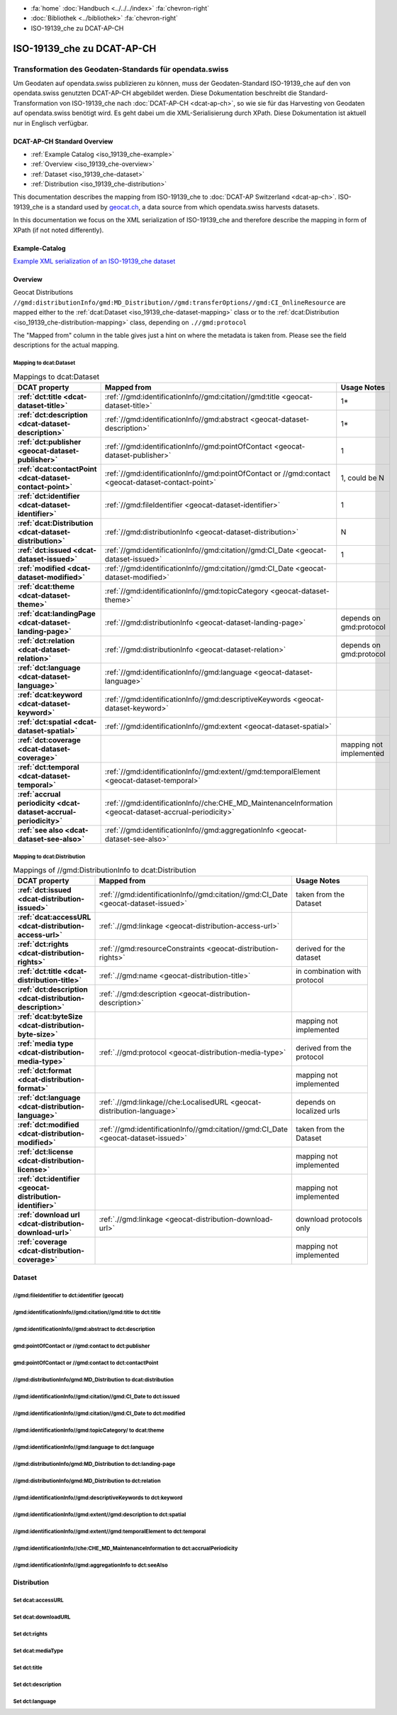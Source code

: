 .. container:: custom-breadcrumbs

   - :fa:`home` :doc:`Handbuch <../../../index>` :fa:`chevron-right`
   - :doc:`Bibliothek <../bibliothek>` :fa:`chevron-right`
   - ISO-19139_che zu DCAT-AP-CH

***************************
ISO-19139_che zu DCAT-AP-CH
***************************

Transformation des Geodaten-Standards für opendata.swiss
========================================================

.. container:: Intro

    Um Geodaten auf opendata.swiss publizieren zu können, muss der Geodaten-Standard
    ISO-19139_che auf den von opendata.swiss genutzten DCAT-AP-CH abgebildet werden.
    Diese Dokumentation beschreibt die Standard-Transformation von ISO-19139_che
    nach :doc:`DCAT-AP-CH <dcat-ap-ch>`,
    so wie sie für das Harvesting von Geodaten auf opendata.swiss
    benötigt wird. Es geht dabei um die XML-Serialisierung durch XPath.
    Diese Dokumentation ist aktuell nur in Englisch verfügbar.

DCAT-AP-CH Standard Overview
----------------------------

- :ref:`Example Catalog <iso_19139_che-example>`
- :ref:`Overview <iso_19139_che-overview>`
- :ref:`Dataset <iso_19139_che-dataset>`
- :ref:`Distribution <iso_19139_che-distribution>`

This documentation describes the mapping from ISO-19139_che to :doc:`DCAT-AP Switzerland <dcat-ap-ch>`.
ISO-19139_che is a standard used by `geocat.ch <https://www.geocat.ch>`__,
a data source from which opendata.swiss harvests datasets.

In this documentation we focus on the XML serialization of ISO-19139_che
and therefore describe the mapping in form of XPath (if not noted differently).

.. _iso_19139_che-example:

Example-Catalog
---------------

`Example XML serialization of an ISO-19139_che dataset <https://www.geocat.ch/geonetwork/srv/ger/xml.metadata.get?uuid=c5bc9d6b-cafb-4617-97d7-868ab4cd5506>`__

.. _iso_19139_che-overview:

Overview
-----------

Geocat Distributions ``//gmd:distributionInfo/gmd:MD_Distribution//gmd:transferOptions//gmd:CI_OnlineResource``
are mapped either to the :ref:`dcat:Dataset <iso_19139_che-dataset-mapping>`
class or to the :ref:`dcat:Distribution <iso_19139_che-distribution-mapping>` class, depending on ``.//gmd:protocol``

The "Mapped from" column in the table gives just a hint on where the metadata is taken from. Please see
the field descriptions for the actual mapping.

.. _iso_19139_che-dataset-mapping:

Mapping to dcat:Dataset
^^^^^^^^^^^^^^^^^^^^^^^^

.. list-table:: Mappings to dcat:Dataset
    :widths: 20 30 50
    :header-rows: 1
    :stub-columns: 1

    * - DCAT property
      - Mapped from
      - Usage Notes
    * - :ref:`dct:title <dcat-dataset-title>`
      - :ref:`//gmd:identificationInfo//gmd:citation//gmd:title <geocat-dataset-title>`
      - 1*
    * - :ref:`dct:description <dcat-dataset-description>`
      - :ref:`//gmd:identificationInfo//gmd:abstract <geocat-dataset-description>`
      - 1*
    * - :ref:`dct:publisher <geocat-dataset-publisher>`
      - :ref:`//gmd:identificationInfo//gmd:pointOfContact <geocat-dataset-publisher>`
      - 1
    * - :ref:`dcat:contactPoint <dcat-dataset-contact-point>`
      - :ref:`//gmd:identificationInfo//gmd:pointOfContact or //gmd:contact <geocat-dataset-contact-point>`
      - 1, could be N
    * - :ref:`dct:identifier <dcat-dataset-identifier>`
      - :ref:`//gmd:fileIdentifier <geocat-dataset-identifier>`
      - 1
    * - :ref:`dcat:Distribution <dcat-dataset-distribution>`
      - :ref:`//gmd:distributionInfo <geocat-dataset-distribution>`
      - N
    * - :ref:`dct:issued <dcat-dataset-issued>`
      - :ref:`//gmd:identificationInfo//gmd:citation//gmd:CI_Date <geocat-dataset-issued>`
      - 1
    * - :ref:`modified <dcat-dataset-modified>`
      - :ref:`//gmd:identificationInfo//gmd:citation//gmd:CI_Date <geocat-dataset-modified>`
      -
    * - :ref:`dcat:theme <dcat-dataset-theme>`
      - :ref:`//gmd:identificationInfo//gmd:topicCategory <geocat-dataset-theme>`
      -
    * - :ref:`dcat:landingPage <dcat-dataset-landing-page>`
      - :ref:`//gmd:distributionInfo <geocat-dataset-landing-page>`
      - depends on gmd:protocol
    * - :ref:`dct:relation <dcat-dataset-relation>`
      - :ref:`//gmd:distributionInfo <geocat-dataset-relation>`
      - depends on gmd:protocol
    * - :ref:`dct:language <dcat-dataset-language>`
      - :ref:`//gmd:identificationInfo//gmd:language <geocat-dataset-language>`
      -
    * - :ref:`dcat:keyword <dcat-dataset-keyword>`
      - :ref:`//gmd:identificationInfo//gmd:descriptiveKeywords <geocat-dataset-keyword>`
      -
    * - :ref:`dct:spatial <dcat-dataset-spatial>`
      - :ref:`//gmd:identificationInfo//gmd:extent <geocat-dataset-spatial>`
      -
    * - :ref:`dct:coverage <dcat-dataset-coverage>`
      -
      - mapping not implemented
    * - :ref:`dct:temporal <dcat-dataset-temporal>`
      - :ref:`//gmd:identificationInfo//gmd:extent//gmd:temporalElement <geocat-dataset-temporal>`
      -
    * - :ref:`accrual periodicity <dcat-dataset-accrual-periodicity>`
      - :ref:`//gmd:identificationInfo//che:CHE_MD_MaintenanceInformation <geocat-dataset-accrual-periodicity>`
      -
    * - :ref:`see also <dcat-dataset-see-also>`
      - :ref:`//gmd:identificationInfo//gmd:aggregationInfo <geocat-dataset-see-also>`
      -

.. _iso_19139_che-distribution-mapping:

Mapping to dcat:Distribution
^^^^^^^^^^^^^^^^^^^^^^^^^^^^^^

.. list-table:: Mappings of //gmd:DistributionInfo to dcat:Distribution
    :widths: 20 30 50
    :header-rows: 1
    :stub-columns: 1

    * - DCAT property
      - Mapped from
      - Usage Notes
    * - :ref:`dct:issued <dcat-distribution-issued>`
      - :ref:`//gmd:identificationInfo//gmd:citation//gmd:CI_Date <geocat-dataset-issued>`
      - taken from the Dataset
    * - :ref:`dcat:accessURL <dcat-distribution-access-url>`
      - :ref:`.//gmd:linkage <geocat-distribution-access-url>`
      -
    * - :ref:`dct:rights <dcat-distribution-rights>`
      - :ref:`//gmd:resourceConstraints <geocat-distribution-rights>`
      - derived for the dataset
    * - :ref:`dct:title <dcat-distribution-title>`
      - :ref:`.//gmd:name <geocat-distribution-title>`
      - in combination with protocol
    * - :ref:`dct:description <dcat-distribution-description>`
      - :ref:`.//gmd:description <geocat-distribution-description>`
      -
    * - :ref:`dcat:byteSize <dcat-distribution-byte-size>`
      -
      - mapping not implemented
    * - :ref:`media type <dcat-distribution-media-type>`
      - :ref:`.//gmd:protocol <geocat-distribution-media-type>`
      - derived from the protocol
    * - :ref:`dct:format <dcat-distribution-format>`
      -
      - mapping not implemented
    * - :ref:`dct:language <dcat-distribution-language>`
      - :ref:`.//gmd:linkage//che:LocalisedURL <geocat-distribution-language>`
      - depends on localized urls
    * - :ref:`dct:modified <dcat-distribution-modified>`
      - :ref:`//gmd:identificationInfo//gmd:citation//gmd:CI_Date <geocat-dataset-issued>`
      - taken from the Dataset
    * - :ref:`dct:license <dcat-distribution-license>`
      -
      - mapping not implemented
    * - :ref:`dct:identifier <geocat-distribution-identifier>`
      -
      - mapping not implemented
    * - :ref:`download url <dcat-distribution-download-url>`
      - :ref:`.//gmd:linkage <geocat-distribution-download-url>`
      - download protocols only
    * - :ref:`coverage <dcat-distribution-coverage>`
      -
      - mapping not implemented

.. _iso_19139_che-dataset:

Dataset
-------

.. _geocat-dataset-identifier:

//gmd:fileIdentifier to dct:identifier (geocat)
^^^^^^^^^^^^^^^^^^^^^^^^^^^^^^^^^^^^^^^^^^^^^^^^

.. container:: Mapping

   .. include:: geocat-mappings/dataset-identifier.rst

.. toggle-header::
    :header: Example for geocat mapping to ``dct:identifier``

    .. include:: geocat-examples/dataset-identifier.rst

.. _geocat-dataset-title:

/gmd:identificationInfo//gmd:citation//gmd:title to dct:title
^^^^^^^^^^^^^^^^^^^^^^^^^^^^^^^^^^^^^^^^^^^^^^^^^^^^^^^^^^^^^^^^^^

.. container:: Mapping

    .. include:: geocat-mappings/dataset-title.rst

.. toggle-header::
    :header: Example for geocat-mapping to ``dct:title``

    .. include:: geocat-examples/dataset-title.rst

.. _geocat-dataset-description:

/gmd:identificationInfo//gmd:abstract to dct:description
^^^^^^^^^^^^^^^^^^^^^^^^^^^^^^^^^^^^^^^^^^^^^^^^^^^^^^^^^^^

.. container:: Mapping

    .. include:: geocat-mappings/dataset-description.rst

.. toggle-header::
    :header: Example for geocat-mapping to ``dct:description``

    .. include:: geocat-examples/dataset-description.rst

.. _geocat-dataset-publisher:

gmd:pointOfContact or //gmd:contact to dct:publisher
^^^^^^^^^^^^^^^^^^^^^^^^^^^^^^^^^^^^^^^^^^^^^^^^^^^^^^^^

.. container:: Mapping

    .. include:: geocat-mappings/dataset-publisher.rst

.. toggle-header::
    :header: Example for geocat mapping to ``dct:publisher``

    .. include:: geocat-examples/dataset-publisher.rst

.. _geocat-dataset-contact-point:

gmd:pointOfContact or //gmd:contact  to dct:contactPoint
^^^^^^^^^^^^^^^^^^^^^^^^^^^^^^^^^^^^^^^^^^^^^^^^^^^^^^^^^^

.. container:: Mapping

    .. include:: geocat-mappings/dataset-contact-point.rst

.. toggle-header::
    :header: Example for geocat mapping to ``dcat:contactPoint``

    .. include:: geocat-examples/dataset-contact-point.rst

.. _geocat-dataset-distribution:

//gmd:distributionInfo/gmd:MD_Distribution to dcat:distribution
^^^^^^^^^^^^^^^^^^^^^^^^^^^^^^^^^^^^^^^^^^^^^^^^^^^^^^^^^^^^^^^^^

.. container:: Mapping

    .. include:: geocat-mappings/dataset-distribution.rst

.. toggle-header::
    :header: Example of getting the protocols for ``dcat:distribution``

    .. include:: geocat-examples/dataset-distribution.rst

.. _geocat-dataset-issued:

//gmd:identificationInfo//gmd:citation//gmd:CI_Date to dct:issued
^^^^^^^^^^^^^^^^^^^^^^^^^^^^^^^^^^^^^^^^^^^^^^^^^^^^^^^^^^^^^^^^^^

.. container:: Mapping

    .. include:: geocat-mappings/dataset-issued.rst

.. toggle-header::
    :header: Example for geocat mapping to ``dct:issued``

    .. include:: geocat-examples/dataset-issued.rst

.. _geocat-dataset-modified:

//gmd:identificationInfo//gmd:citation//gmd:CI_Date to dct:modified
^^^^^^^^^^^^^^^^^^^^^^^^^^^^^^^^^^^^^^^^^^^^^^^^^^^^^^^^^^^^^^^^^^^

.. container:: Mapping

    .. include:: geocat-mappings/dataset-modified.rst


.. toggle-header::
    :header: Example for geocat mapping to ``dct:modified``

    .. include:: geocat-examples/dataset-modified.rst

.. _geocat-dataset-theme:

//gmd:identificationInfo//gmd:topicCategory/ to dcat:theme
^^^^^^^^^^^^^^^^^^^^^^^^^^^^^^^^^^^^^^^^^^^^^^^^^^^^^^^^^^^^

.. container:: Mapping

    .. include:: geocat-mappings/dataset-theme.rst

.. toggle-header::
    :header: Example for geocat mapping to ``dcat:theme``

    .. include:: geocat-examples/dataset-theme.rst


.. _geocat-dataset-language:

//gmd:identificationInfo//gmd:language to dct:language
^^^^^^^^^^^^^^^^^^^^^^^^^^^^^^^^^^^^^^^^^^^^^^^^^^^^^^^^^^

.. container:: Mapping

    .. include:: geocat-mappings/dataset-language.rst

.. toggle-header::
    :header: Example for geocat mapping to ``dct:language``

    .. include:: geocat-examples/dataset-language.rst

.. _geocat-dataset-landing-page:

//gmd:distributionInfo/gmd:MD_Distribution to dct:landing-page
^^^^^^^^^^^^^^^^^^^^^^^^^^^^^^^^^^^^^^^^^^^^^^^^^^^^^^^^^^^^^^^^^

.. container:: Mapping

    .. include:: geocat-mappings/dataset-landing-page.rst

.. toggle-header::
    :header: Example for geocat mapping to ``dcat:landingPage``

    .. include:: geocat-examples/dataset-landing-page.rst

.. _geocat-dataset-relation:

//gmd:distributionInfo/gmd:MD_Distribution to dct:relation
^^^^^^^^^^^^^^^^^^^^^^^^^^^^^^^^^^^^^^^^^^^^^^^^^^^^^^^^^^

.. container:: Mapping

    .. include:: geocat-mappings/dataset-relation.rst

.. toggle-header::
    :header: Example for geocat mapping to ``dct:relation``

    .. include:: geocat-examples/dataset-relation.rst

.. _geocat-dataset-keyword:

//gmd:identificationInfo//gmd:descriptiveKeywords to dct:keyword
^^^^^^^^^^^^^^^^^^^^^^^^^^^^^^^^^^^^^^^^^^^^^^^^^^^^^^^^^^^^^^^^^^^

.. container:: Mapping

    .. include:: geocat-mappings/dataset-keyword.rst

.. toggle-header::
    :header: Example for geocat mapping to ``dcat:keyword``

    .. include:: geocat-examples/dataset-keyword.rst

.. _geocat-dataset-spatial:

//gmd:identificationInfo//gmd:extent//gmd:description to dct:spatial
^^^^^^^^^^^^^^^^^^^^^^^^^^^^^^^^^^^^^^^^^^^^^^^^^^^^^^^^^^^^^^^^^^^^^

.. container:: Mapping

    .. include:: geocat-mappings/dataset-spatial.rst

.. toggle-header::
    :header: Example for geocat mapping to ``dct:spatial``

    .. include:: geocat-examples/dataset-spatial.rst

.. _geocat-dataset-temporal:

//gmd:identificationInfo//gmd:extent//gmd:temporalElement to dct:temporal
^^^^^^^^^^^^^^^^^^^^^^^^^^^^^^^^^^^^^^^^^^^^^^^^^^^^^^^^^^^^^^^^^^^^^^^^^^

.. container:: Mapping

    .. include:: geocat-mappings/dataset-temporal.rst

.. toggle-header::
    :header: Example for geocat mapping to ``dct:temporal``

    .. include:: geocat-examples/dataset-temporal.rst

.. _geocat-dataset-accrual-periodicity:

//gmd:identificationInfo//che:CHE_MD_MaintenanceInformation to dct:accrualPeriodicity
^^^^^^^^^^^^^^^^^^^^^^^^^^^^^^^^^^^^^^^^^^^^^^^^^^^^^^^^^^^^^^^^^^^^^^^^^^^^^^^^^^^^^^

.. container:: Mapping

    .. include:: geocat-mappings/dataset-accrual-periodicity.rst

.. toggle-header::
    :header: Example for geocat mapping to ``dct:accrualPeriodicity``

    .. include:: geocat-examples/dataset-accrual-periodicity.rst

.. _geocat-dataset-see-also:

//gmd:identificationInfo//gmd:aggregationInfo to dct:seeAlso
^^^^^^^^^^^^^^^^^^^^^^^^^^^^^^^^^^^^^^^^^^^^^^^^^^^^^^^^^^^^^

.. container:: Mapping

    .. include:: geocat-mappings/dataset-see-also.rst

.. toggle-header::
    :header: Definition of ``dcat:seeAlso`` in DCAT-AP-CH

    .. include:: geocat-examples/dataset-see-also.rst

.. _iso_19139_che-distribution:

Distribution
------------

.. _geocat-distribution-access-url:

Set dcat:accessURL
^^^^^^^^^^^^^^^^^^^^^^^^^^^^^^^^^^^^^^^^

.. container:: Mapping

    .. include:: geocat-mappings/distribution-access-url.rst

.. toggle-header::
    :header: Example of a "LINKED:DATA" Distribution

    .. include:: geocat-examples/distribution-access-url.rst

.. _geocat-distribution-download-url:

Set dcat:downloadURL
^^^^^^^^^^^^^^^^^^^^^^^^^^^^^^^^^^^^^^^^

.. container:: Mapping

    .. include:: geocat-mappings/distribution-download-url.rst

.. toggle-header::
    :header: Example of a "WWW:DOWNLOAD" Distribution

    .. include:: geocat-examples/distribution-download-url.rst

.. _geocat-distribution-rights:

Set dct:rights
^^^^^^^^^^^^^^^^^^^^^^^^^^^^^^^^^^^^^^^^

.. container:: Mapping

    .. include:: geocat-mappings/distribution-rights.rst

.. toggle-header::
    :header: Example for geocat mapping to ``dct:rights``

    .. include:: geocat-examples/distribution-rights.rst

.. _geocat-distribution-media-type:

Set dcat:mediaType
^^^^^^^^^^^^^^^^^^^^^^^^^^^^^^^^^^^^^^^^

.. container:: Mapping

    .. include:: geocat-mappings/distribution-media-type.rst

.. toggle-header::
    :header: Example of a "WWW:DOWNLOAD" Distribution with ``dcat:mediaType`` "INTERLIS"

    .. include:: geocat-examples/distribution-media-type.rst

.. _geocat-distribution-title:

Set dct:title
^^^^^^^^^^^^^^^^^^^^^^^^^^^^^^^^^^^^^^^^

.. container:: Mapping

    .. include:: geocat-mappings/distribution-title.rst

.. toggle-header::
    :header: Example for geocat mapping to ``dct:title``

    .. include:: geocat-examples/distribution-title.rst

.. _geocat-distribution-description:

Set dct:description
^^^^^^^^^^^^^^^^^^^^^^^^^^^^^

.. container:: Mapping

    .. include:: geocat-mappings/distribution-description.rst

.. toggle-header::
    :header: Example for geocat mapping to ``dct:description``

    .. include:: geocat-examples/distribution-description.rst

.. _geocat-distribution-language:

Set dct:language
^^^^^^^^^^^^^^^^^^^^^^^^^

.. container:: Mapping

    .. include:: geocat-mappings/distribution-language.rst

.. toggle-header::
    :header: Example for geocat mapping to ``dct:language``

    .. include:: geocat-examples/distribution-language.rst

.. _geocat-distribution-identifier:
